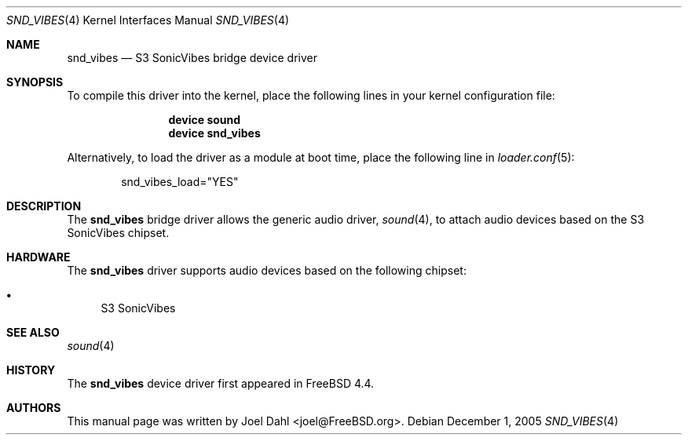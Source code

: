 .\" Copyright (c) 2005 Joel Dahl
.\" All rights reserved.
.\"
.\" Redistribution and use in source and binary forms, with or without
.\" modification, are permitted provided that the following conditions
.\" are met:
.\" 1. Redistributions of source code must retain the above copyright
.\"    notice, this list of conditions and the following disclaimer.
.\" 2. Redistributions in binary form must reproduce the above copyright
.\"    notice, this list of conditions and the following disclaimer in the
.\"    documentation and/or other materials provided with the distribution.
.\"
.\" THIS SOFTWARE IS PROVIDED BY THE AUTHOR AND CONTRIBUTORS ``AS IS'' AND
.\" ANY EXPRESS OR IMPLIED WARRANTIES, INCLUDING, BUT NOT LIMITED TO, THE
.\" IMPLIED WARRANTIES OF MERCHANTABILITY AND FITNESS FOR A PARTICULAR PURPOSE
.\" ARE DISCLAIMED.  IN NO EVENT SHALL THE AUTHOR OR CONTRIBUTORS BE LIABLE
.\" FOR ANY DIRECT, INDIRECT, INCIDENTAL, SPECIAL, EXEMPLARY, OR CONSEQUENTIAL
.\" DAMAGES (INCLUDING, BUT NOT LIMITED TO, PROCUREMENT OF SUBSTITUTE GOODS
.\" OR SERVICES; LOSS OF USE, DATA, OR PROFITS; OR BUSINESS INTERRUPTION)
.\" HOWEVER CAUSED AND ON ANY THEORY OF LIABILITY, WHETHER IN CONTRACT, STRICT
.\" LIABILITY, OR TORT (INCLUDING NEGLIGENCE OR OTHERWISE) ARISING IN ANY WAY
.\" OUT OF THE USE OF THIS SOFTWARE, EVEN IF ADVISED OF THE POSSIBILITY OF
.\" SUCH DAMAGE.
.\"
.\" $FreeBSD: projects/armv6/share/man/man4/snd_vibes.4 152984 2005-12-01 12:58:51Z joel $
.\"
.Dd December 1, 2005
.Dt SND_VIBES 4
.Os
.Sh NAME
.Nm snd_vibes
.Nd "S3 SonicVibes bridge device driver"
.Sh SYNOPSIS
To compile this driver into the kernel, place the following lines in your
kernel configuration file:
.Bd -ragged -offset indent
.Cd "device sound"
.Cd "device snd_vibes"
.Ed
.Pp
Alternatively, to load the driver as a module at boot time, place the
following line in
.Xr loader.conf 5 :
.Bd -literal -offset indent
snd_vibes_load="YES"
.Ed
.Sh DESCRIPTION
The
.Nm
bridge driver allows the generic audio driver,
.Xr sound 4 ,
to attach audio devices based on the S3 SonicVibes chipset.
.Sh HARDWARE
The
.Nm
driver supports audio devices based on the following chipset:
.Pp
.Bl -bullet -compact
.It
S3 SonicVibes
.El
.Sh SEE ALSO
.Xr sound 4
.Sh HISTORY
The
.Nm
device driver first appeared in
.Fx 4.4 .
.Sh AUTHORS
This manual page was written by
.An Joel Dahl Aq joel@FreeBSD.org .
